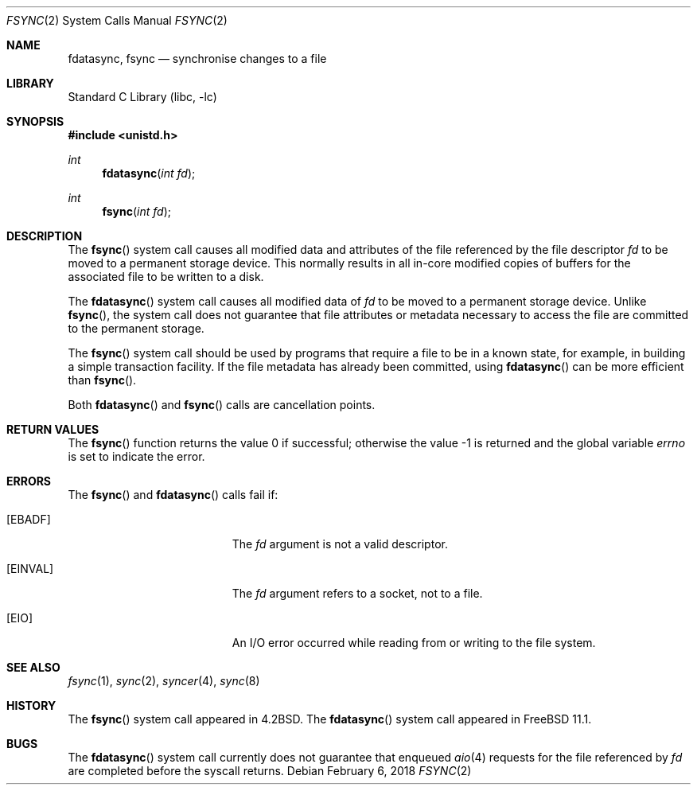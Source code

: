 .\" Copyright (c) 1983, 1993
.\"	The Regents of the University of California.  All rights reserved.
.\" Copyright (c) 2016 The FreeBSD Foundation, Inc.
.\" All rights reserved.
.\"
.\" Parts of this documentation were written by
.\" Konstantin Belousov <kib@FreeBSD.org> under sponsorship
.\" from the FreeBSD Foundation.
.\"
.\" Redistribution and use in source and binary forms, with or without
.\" modification, are permitted provided that the following conditions
.\" are met:
.\" 1. Redistributions of source code must retain the above copyright
.\"    notice, this list of conditions and the following disclaimer.
.\" 2. Redistributions in binary form must reproduce the above copyright
.\"    notice, this list of conditions and the following disclaimer in the
.\"    documentation and/or other materials provided with the distribution.
.\" 3. Neither the name of the University nor the names of its contributors
.\"    may be used to endorse or promote products derived from this software
.\"    without specific prior written permission.
.\"
.\" THIS SOFTWARE IS PROVIDED BY THE REGENTS AND CONTRIBUTORS ``AS IS'' AND
.\" ANY EXPRESS OR IMPLIED WARRANTIES, INCLUDING, BUT NOT LIMITED TO, THE
.\" IMPLIED WARRANTIES OF MERCHANTABILITY AND FITNESS FOR A PARTICULAR PURPOSE
.\" ARE DISCLAIMED.  IN NO EVENT SHALL THE REGENTS OR CONTRIBUTORS BE LIABLE
.\" FOR ANY DIRECT, INDIRECT, INCIDENTAL, SPECIAL, EXEMPLARY, OR CONSEQUENTIAL
.\" DAMAGES (INCLUDING, BUT NOT LIMITED TO, PROCUREMENT OF SUBSTITUTE GOODS
.\" OR SERVICES; LOSS OF USE, DATA, OR PROFITS; OR BUSINESS INTERRUPTION)
.\" HOWEVER CAUSED AND ON ANY THEORY OF LIABILITY, WHETHER IN CONTRACT, STRICT
.\" LIABILITY, OR TORT (INCLUDING NEGLIGENCE OR OTHERWISE) ARISING IN ANY WAY
.\" OUT OF THE USE OF THIS SOFTWARE, EVEN IF ADVISED OF THE POSSIBILITY OF
.\" SUCH DAMAGE.
.\"
.\"     @(#)fsync.2	8.1 (Berkeley) 6/4/93
.\" $FreeBSD: stable/12/lib/libc/sys/fsync.2 332642 2018-04-17 09:05:46Z trasz $
.\"
.Dd February 6, 2018
.Dt FSYNC 2
.Os
.Sh NAME
.Nm fdatasync ,
.Nm fsync
.Nd "synchronise changes to a file"
.Sh LIBRARY
.Lb libc
.Sh SYNOPSIS
.In unistd.h
.Ft int
.Fn fdatasync "int fd"
.Ft int
.Fn fsync "int fd"
.Sh DESCRIPTION
The
.Fn fsync
system call
causes all modified data and attributes of the file referenced by
the file descriptor
.Fa fd
to be moved to a permanent storage device.
This normally results in all in-core modified copies
of buffers for the associated file to be written to a disk.
.Pp
The
.Fn fdatasync
system call causes all modified data of
.Fa fd
to be moved to a permanent storage device.
Unlike
.Fn fsync ,
the system call does not guarantee that file attributes or
metadata necessary to access the file are committed to the permanent storage.
.Pp
The
.Fn fsync
system call
should be used by programs that require a file to be
in a known state, for example, in building a simple transaction
facility.
If the file metadata has already been committed, using
.Fn fdatasync
can be more efficient than
.Fn fsync .
.Pp
Both
.Fn fdatasync
and
.Fn fsync
calls are cancellation points.
.Sh RETURN VALUES
.Rv -std fsync
.Sh ERRORS
The
.Fn fsync
and
.Fn fdatasync
calls fail if:
.Bl -tag -width Er
.It Bq Er EBADF
The
.Fa fd
argument
is not a valid descriptor.
.It Bq Er EINVAL
The
.Fa fd
argument
refers to a socket, not to a file.
.It Bq Er EIO
An I/O error occurred while reading from or writing to the file system.
.El
.Sh SEE ALSO
.Xr fsync 1 ,
.Xr sync 2 ,
.Xr syncer 4 ,
.Xr sync 8
.Sh HISTORY
The
.Fn fsync
system call appeared in
.Bx 4.2 .
The
.Fn fdatasync
system call appeared in
.Fx 11.1 .
.Sh BUGS
The
.Fn fdatasync
system call currently does not guarantee that enqueued
.Xr aio 4
requests for the file referenced by
.Fa fd
are completed before the syscall returns.
